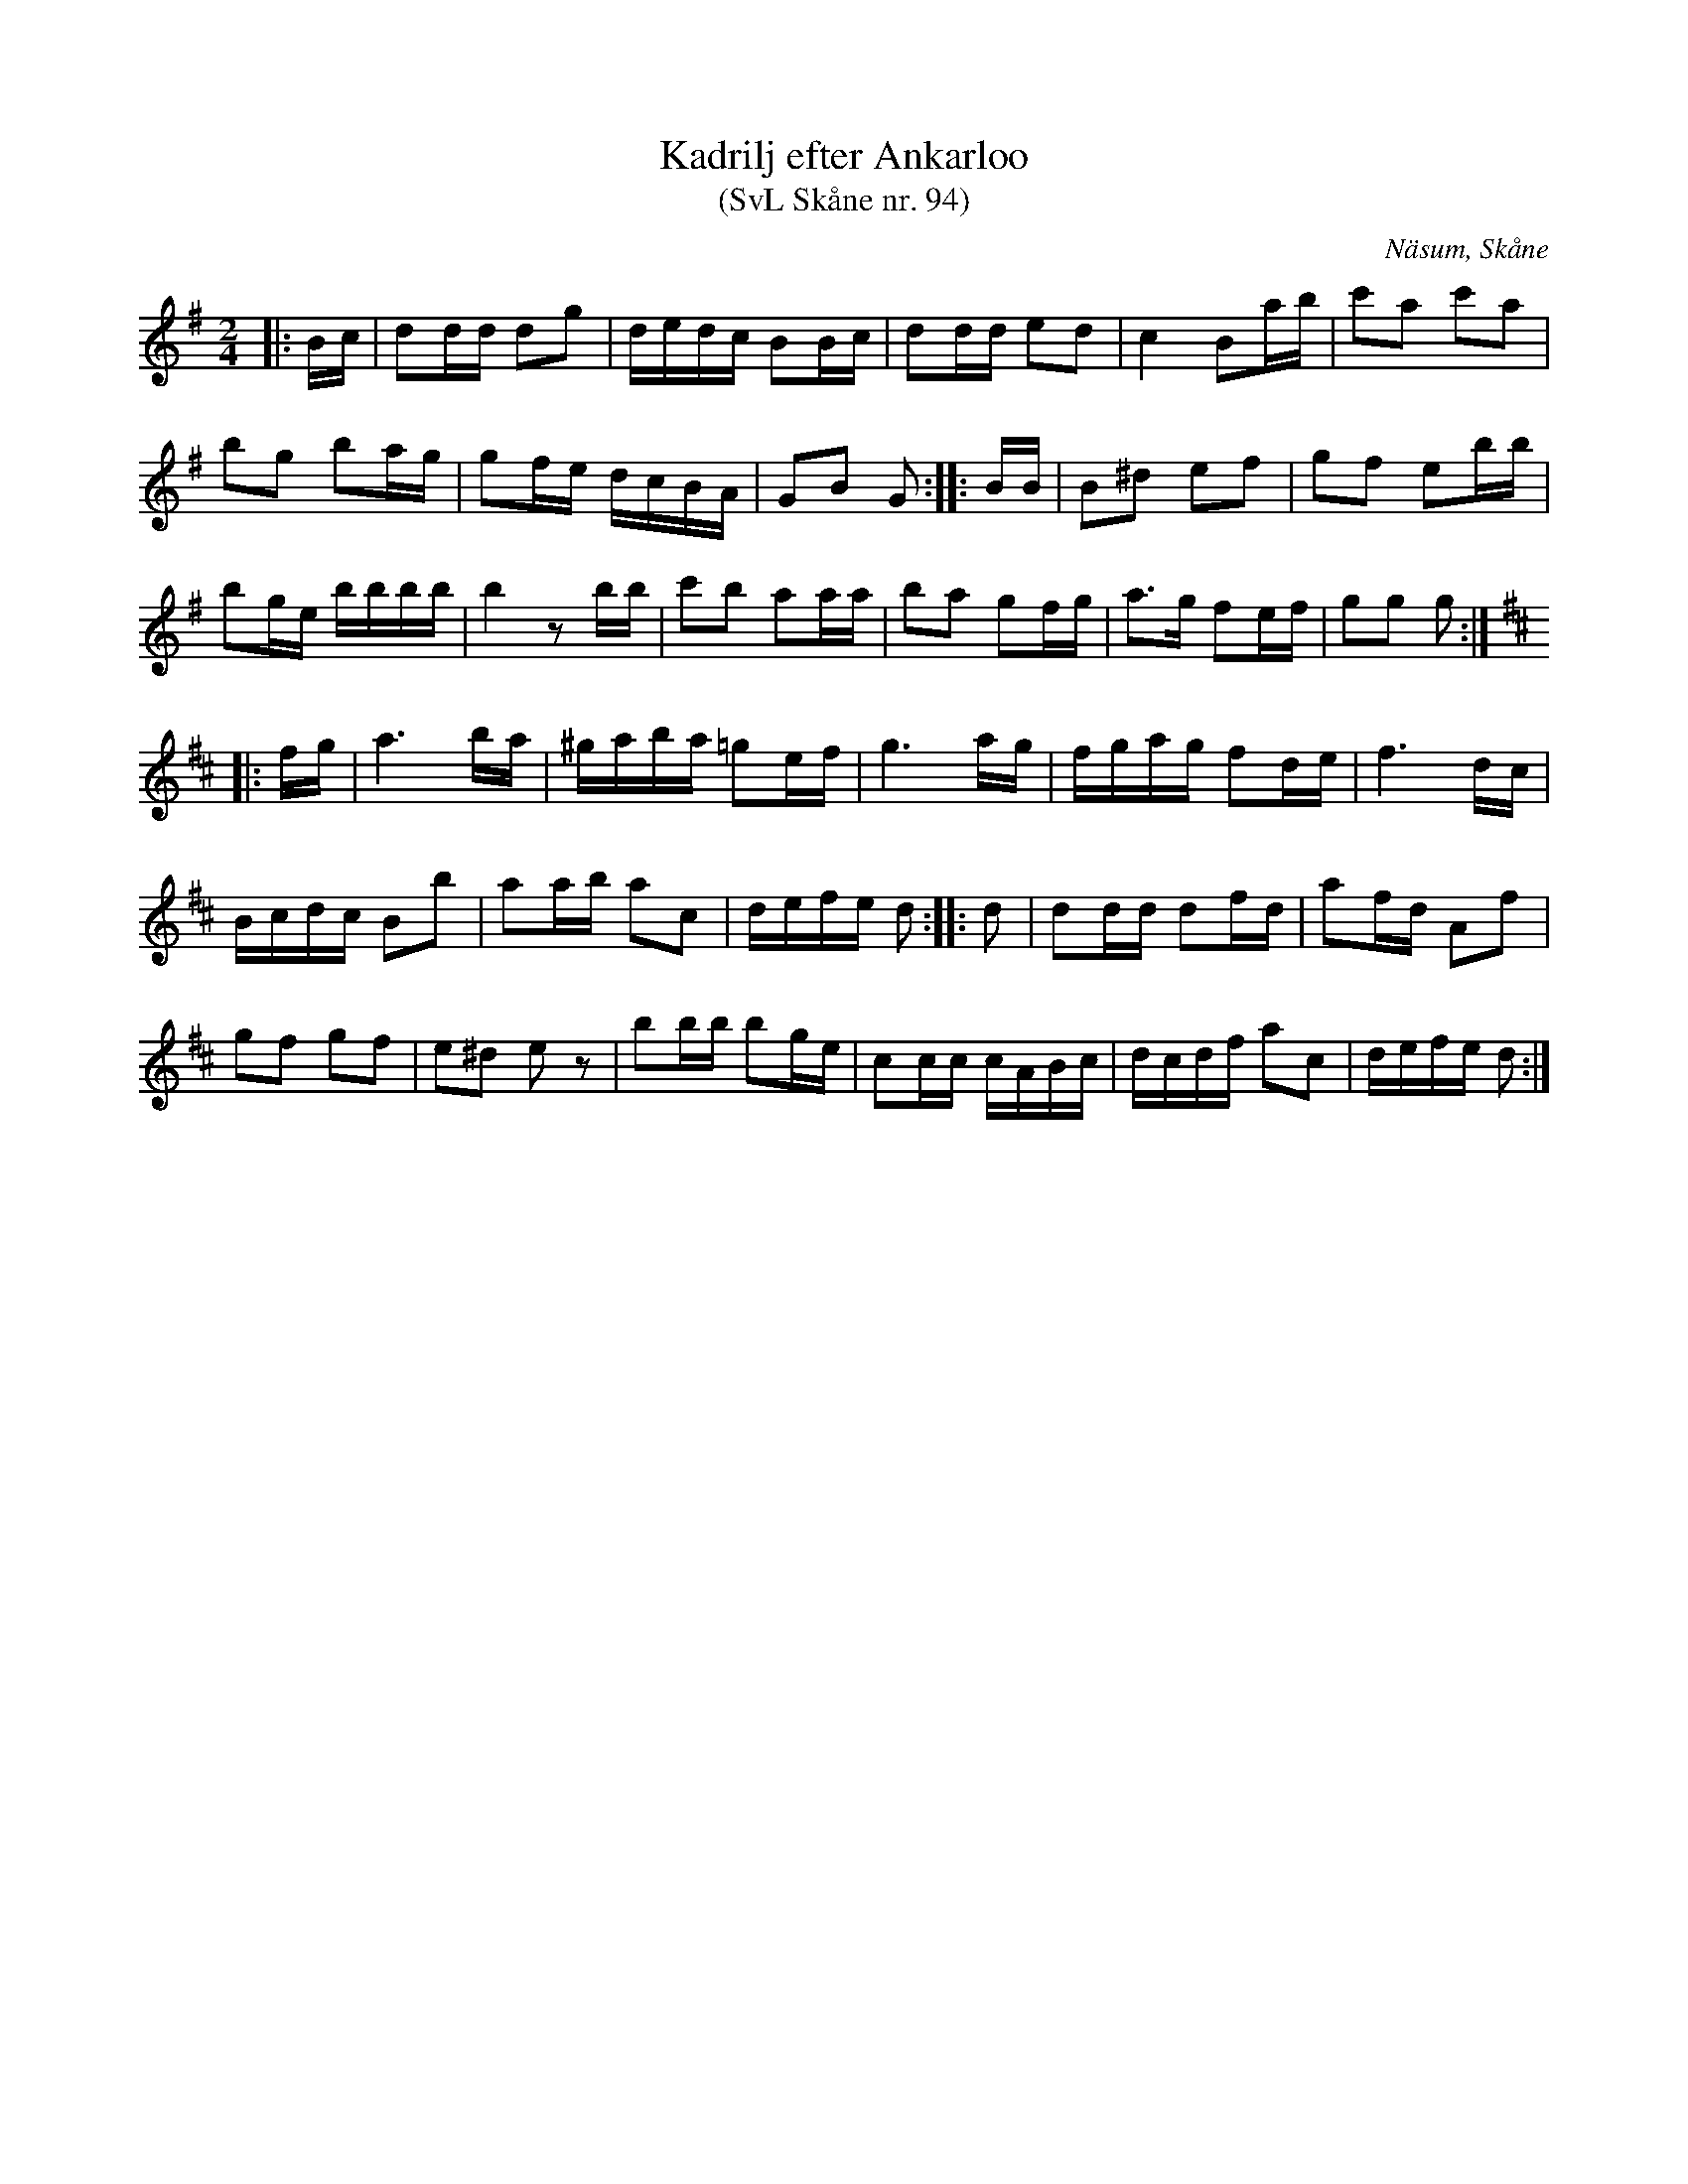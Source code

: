 %%abc-charset utf-8

X:94
T:Kadrilj efter Ankarloo
T:(SvL Skåne nr. 94)
Z:Patrik Månsson, 2009-01-04
S:efter Johan Ankarloo
O:Näsum, Skåne
B:Svenska Låtar Skåne nr 94
N:Ankarloo hade den efter Tundahl
M:2/4
L:1/16
K:G 
|: Bc | d2dd d2g2 | dedc B2Bc | d2dd e2d2 | c4 B2ab | c'2a2 c'2a2 |
b2g2 b2ag | g2fe dcBA | G2B2 G2 :: BB | B2^d2 e2f2 | g2f2 e2bb |
b2ge bbbb | b4 z2 bb | c'2b2 a2aa | b2a2 g2fg | a3g f2ef | g2g2 g2 :|
K:D
|: fg | a6 ba | ^gaba =g2ef | g6 ag | fgag f2de | f6 dc |
Bcdc B2b2 | a2ab a2c2 | defe d2 :: d2 | d2dd d2fd | a2fd A2f2 |
g2f2 g2f2 | e2^d2 e2 z2 | b2bb b2ge | c2cc cABc | dcdf a2c2 | defe d2 :|

